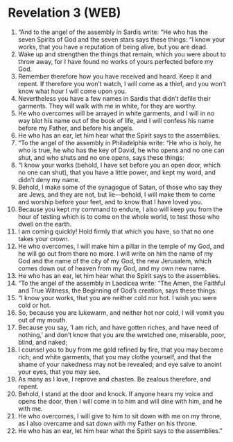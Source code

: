 * Revelation 3 (WEB)
:PROPERTIES:
:ID: WEB/66-REV03
:END:

1. “And to the angel of the assembly in Sardis write: “He who has the seven Spirits of God and the seven stars says these things: “I know your works, that you have a reputation of being alive, but you are dead.
2. Wake up and strengthen the things that remain, which you were about to throw away, for I have found no works of yours perfected before my God.
3. Remember therefore how you have received and heard. Keep it and repent. If therefore you won’t watch, I will come as a thief, and you won’t know what hour I will come upon you.
4. Nevertheless you have a few names in Sardis that didn’t defile their garments. They will walk with me in white, for they are worthy.
5. He who overcomes will be arrayed in white garments, and I will in no way blot his name out of the book of life, and I will confess his name before my Father, and before his angels.
6. He who has an ear, let him hear what the Spirit says to the assemblies.
7. “To the angel of the assembly in Philadelphia write: “He who is holy, he who is true, he who has the key of David, he who opens and no one can shut, and who shuts and no one opens, says these things:
8. “I know your works (behold, I have set before you an open door, which no one can shut), that you have a little power, and kept my word, and didn’t deny my name.
9. Behold, I make some of the synagogue of Satan, of those who say they are Jews, and they are not, but lie—behold, I will make them to come and worship before your feet, and to know that I have loved you.
10. Because you kept my command to endure, I also will keep you from the hour of testing which is to come on the whole world, to test those who dwell on the earth.
11. I am coming quickly! Hold firmly that which you have, so that no one takes your crown.
12. He who overcomes, I will make him a pillar in the temple of my God, and he will go out from there no more. I will write on him the name of my God and the name of the city of my God, the new Jerusalem, which comes down out of heaven from my God, and my own new name.
13. He who has an ear, let him hear what the Spirit says to the assemblies.
14. “To the angel of the assembly in Laodicea write: “The Amen, the Faithful and True Witness, the Beginning of God’s creation, says these things:
15. “I know your works, that you are neither cold nor hot. I wish you were cold or hot.
16. So, because you are lukewarm, and neither hot nor cold, I will vomit you out of my mouth.
17. Because you say, ‘I am rich, and have gotten riches, and have need of nothing,’ and don’t know that you are the wretched one, miserable, poor, blind, and naked;
18. I counsel you to buy from me gold refined by fire, that you may become rich; and white garments, that you may clothe yourself, and that the shame of your nakedness may not be revealed; and eye salve to anoint your eyes, that you may see.
19. As many as I love, I reprove and chasten. Be zealous therefore, and repent.
20. Behold, I stand at the door and knock. If anyone hears my voice and opens the door, then I will come in to him and will dine with him, and he with me.
21. He who overcomes, I will give to him to sit down with me on my throne, as I also overcame and sat down with my Father on his throne.
22. He who has an ear, let him hear what the Spirit says to the assemblies.”
